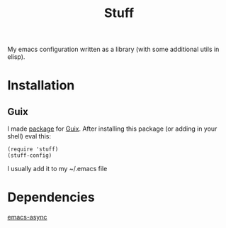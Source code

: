 #+title: Stuff
My emacs configuration written as a library (with some additional utils in elisp).

* Installation
** Guix
I made [[https://github.com/KefirTheAutomator/guix-channel/blob/main/kefir/pkgs/emacs.scm#L8][package]] for [[https://en.wikipedia.org/wiki/GNU_Guix][Guix]]. After installing this package (or adding in your shell) eval this:
#+begin_src elisp :eval query
(require 'stuff)
(stuff-config)
#+end_src
I usually add it to my ~/.emacs file

* Dependencies
[[https://github.com/jwiegley/emacs-async][emacs-async]]
